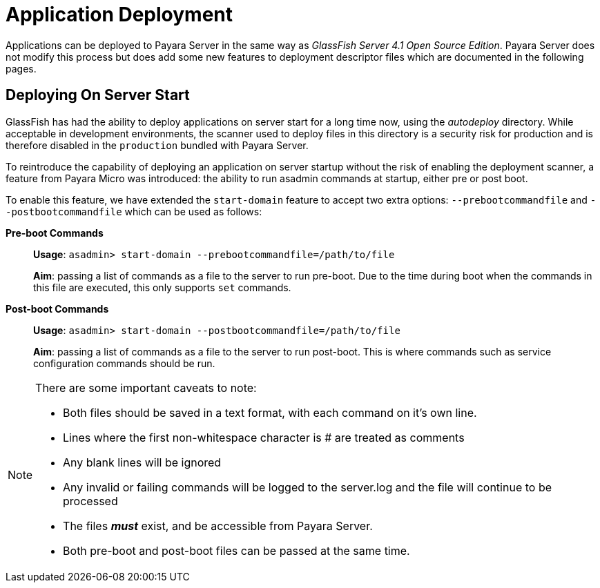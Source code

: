 [[application-deployment]]
= Application Deployment

Applications can be deployed to Payara Server in the same way as 
_GlassFish Server 4.1 Open Source Edition_. Payara Server does not modify
this process but does add some new features to deployment descriptor files
which are documented in the following pages.

== Deploying On Server Start
GlassFish has had the ability to deploy applications on server start for a long
time now, using the _autodeploy_ directory. While acceptable in development
environments, the scanner used to deploy files in this directory is a security
risk for production and is therefore disabled in the `production` bundled with
Payara Server.

To reintroduce the capability of deploying an application on server startup
without the risk of enabling the deployment scanner, a feature from Payara Micro
was introduced: the ability to run asadmin commands at startup, either pre or
post boot.

To enable this feature, we have extended the `start-domain` feature to accept
two extra options: `--prebootcommandfile` and `--postbootcommandfile` which can
be used as follows:

*Pre-boot Commands*::
*Usage*: `asadmin> start-domain --prebootcommandfile=/path/to/file`
+
*Aim*: passing a list of commands as a file to the server to run pre-boot.
Due to the time during boot when the commands in this file are executed, this
only supports `set` commands.

*Post-boot Commands*::
*Usage*: `asadmin> start-domain --postbootcommandfile=/path/to/file`
+
*Aim*: passing a list of commands as a file to the server to run post-boot.
This is where commands such as service configuration commands should be run.

[NOTE]
====
There are some important caveats to note:

* Both files should be saved in a text format, with each command on it's own line.
* Lines where the first non-whitespace character is # are treated as comments
* Any blank lines will be ignored
* Any invalid or failing commands will be logged to the server.log and the file will continue to be processed
* The files *_must_* exist, and be accessible from Payara Server.
* Both pre-boot and post-boot files can be passed at the same time.
====
